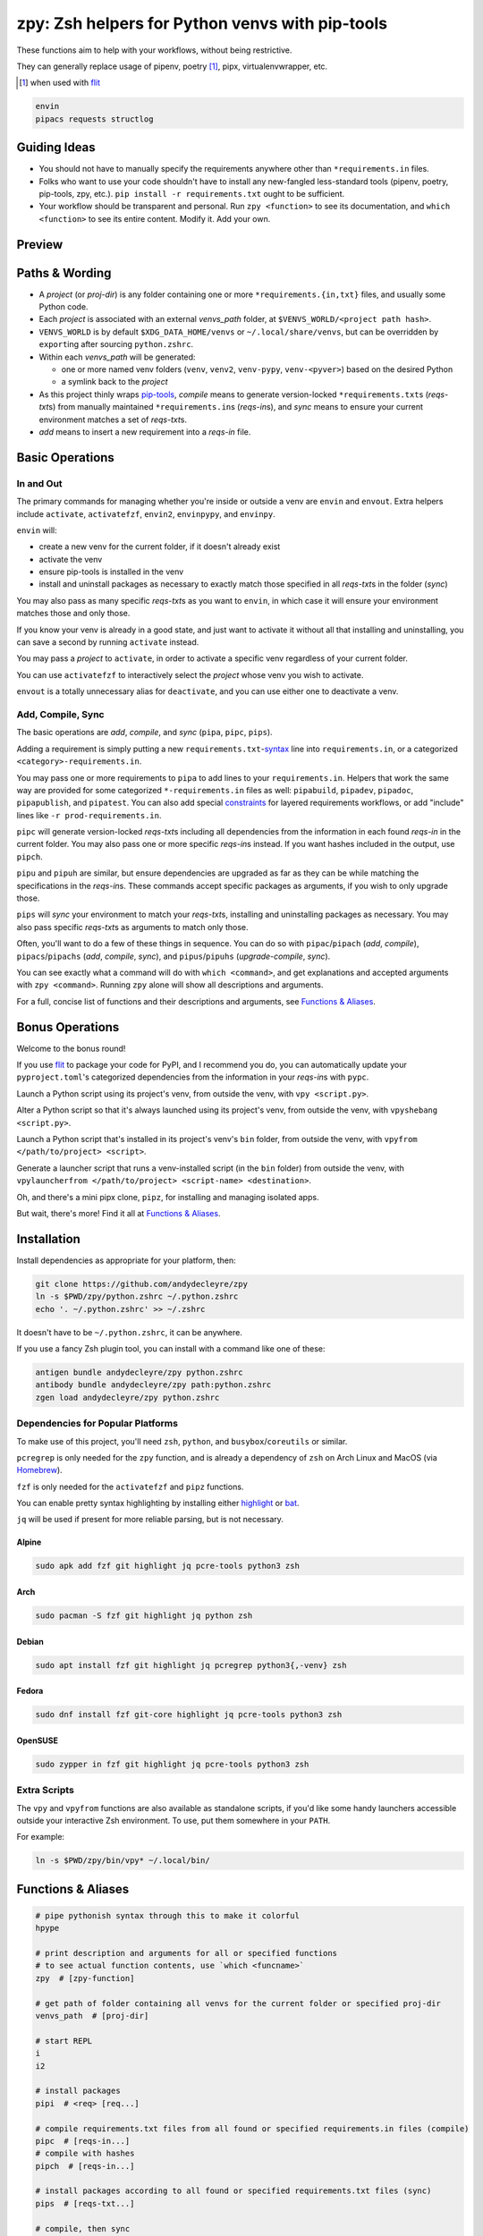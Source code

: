 ================================================
zpy: Zsh helpers for Python venvs with pip-tools
================================================

These functions aim to help with your workflows, without being restrictive.

They can generally replace usage of pipenv, poetry [#]_, pipx, virtualenvwrapper, etc.

.. [#] when used with flit__

__ https://flit.readthedocs.io/en/latest/

.. code-block:: bash

    envin
    pipacs requests structlog

Guiding Ideas
-------------

- You should not have to manually specify the requirements anywhere other than
  ``*requirements.in`` files.
- Folks who want to use your code shouldn't have to install any new-fangled
  less-standard tools (pipenv, poetry, pip-tools, zpy, etc.).
  ``pip install -r requirements.txt`` ought to be sufficient.
- Your workflow should be transparent and personal. Run ``zpy <function>`` to see its
  documentation, and ``which <function>`` to see its entire content.
  Modify it. Add your own.

Preview
-------

.. image:: https://s5.gifyu.com/images/1574710326.gif

Paths & Wording
---------------

- A *project* (or *proj-dir*) is any folder containing one or more
  ``*requirements.{in,txt}`` files, and usually some Python code.
- Each *project* is associated with an external *venvs_path* folder,
  at ``$VENVS_WORLD/<project path hash>``.
- ``VENVS_WORLD`` is by default ``$XDG_DATA_HOME/venvs`` or ``~/.local/share/venvs``,
  but can be overridden by ``export``\ ing after sourcing ``python.zshrc``.
- Within each *venvs_path* will be generated:

  + one or more named venv folders (``venv``, ``venv2``, ``venv-pypy``,
    ``venv-<pyver>``) based on the desired Python
  + a symlink back to the *project*

- As this project thinly wraps pip-tools__, *compile* means to generate version-locked
  ``*requirements.txt``\ s (*reqs-txt*\ s) from manually maintained
  ``*requirements.in``\ s (*reqs-in*\ s), and *sync* means to ensure your current
  environment matches a set of *reqs-txt*\ s.
- *add* means to insert a new requirement into a *reqs-in* file.

__ https://github.com/jazzband/pip-tools

Basic Operations
----------------

In and Out
``````````

The primary commands for managing whether you're inside or outside a venv are ``envin``
and ``envout``. Extra helpers include ``activate``, ``activatefzf``, ``envin2``,
``envinpypy``, and ``envinpy``.

``envin`` will:

- create a new venv for the current folder, if it doesn't already exist
- activate the venv
- ensure pip-tools is installed in the venv
- install and uninstall packages as necessary to exactly match those specified in all
  *reqs-txt*\ s in the folder (*sync*)

.. image:: https://s5.gifyu.com/images/1574710894.gif

You may also pass as many specific *reqs-txt*\ s as you want to ``envin``,
in which case it will ensure your environment matches those and only those.

If you know your venv is already in a good state, and just want to activate it
without all that installing and uninstalling, you can save a second by running
``activate`` instead.

You may pass a *project* to ``activate``, in order to activate a specific venv
regardless of your current folder.

You can use ``activatefzf`` to interactively select the *project* whose venv you wish to
activate.

.. image:: https://s5.gifyu.com/images/1574711269.gif

``envout`` is a totally unnecessary alias for ``deactivate``, and you can use either one
to deactivate a venv.

Add, Compile, Sync
``````````````````

The basic operations are *add*, *compile*, and *sync* (``pipa``, ``pipc``, ``pips``).

Adding a requirement is simply putting a new ``requirements.txt``-syntax__ line into
``requirements.in``, or a categorized ``<category>-requirements.in``.

You may pass one or more requirements to ``pipa`` to add lines to your
``requirements.in``. Helpers that work the same way are provided for some categorized
``*-requirements.in`` files as well: ``pipabuild``, ``pipadev``, ``pipadoc``,
``pipapublish``, and ``pipatest``. You can also add special constraints__ for layered
requirements workflows, or add "include" lines like ``-r prod-requirements.in``.

__ https://pip.pypa.io/en/stable/reference/pip_install/#requirements-file-format

__ https://github.com/jazzband/pip-tools#workflow-for-layered-requirements

``pipc`` will generate version-locked *reqs-txt*\ s including all dependencies from the
information in each found *reqs-in* in the current folder. You may also pass one or more
specific *reqs-in*\ s instead. If you want hashes included in the output, use ``pipch``.

``pipu`` and ``pipuh`` are similar, but ensure dependencies are upgraded as far as they
can be while matching the specifications in the *reqs-in*\ s. These commands accept
specific packages as arguments, if you wish to only upgrade those.

``pips`` will *sync* your environment to match your *reqs-txt*\ s, installing and
uninstalling packages as necessary. You may also pass specific *reqs-txt*\ s as
arguments to match only those.

Often, you'll want to do a few of these things in sequence. You can do so with
``pipac``/``pipach`` (*add*, *compile*), ``pipacs``/``pipachs``
(*add*, *compile*, *sync*), and ``pipus``/``pipuhs`` (*upgrade-compile*, *sync*).

.. image:: https://s5.gifyu.com/images/1574712687.gif

You can see exactly what a command will do with ``which <command>``, and get
explanations and accepted arguments with ``zpy <command>``. Running ``zpy`` alone will
show all descriptions and arguments.

For a full, concise list of functions and their descriptions and arguments, see
`Functions & Aliases`_.

Bonus Operations
----------------

Welcome to the bonus round!

If you use flit__ to package your code for PyPI, and I recommend you do, you can
automatically update your ``pyproject.toml``\ 's categorized dependencies from the
information in your *reqs-in*\ s with ``pypc``.

__ https://flit.readthedocs.io/en/latest/

Launch a Python script using its project's venv, from outside the venv, with
``vpy <script.py>``.

Alter a Python script so that it's always launched using its project's venv, from
outside the venv, with ``vpyshebang <script.py>``.

Launch a Python script that's installed in its project's venv's ``bin`` folder, from
outside the venv, with ``vpyfrom </path/to/project> <script>``.

Generate a launcher script that runs a venv-installed script (in the ``bin`` folder)
from outside the venv, with
``vpylauncherfrom </path/to/project> <script-name> <destination>``.

Oh, and there's a mini pipx clone, ``pipz``, for installing and managing isolated apps.

But wait, there's more! Find it all at `Functions & Aliases`_.

Installation
------------

Install dependencies as appropriate for your platform, then:

.. code-block:: bash

    git clone https://github.com/andydecleyre/zpy
    ln -s $PWD/zpy/python.zshrc ~/.python.zshrc
    echo '. ~/.python.zshrc' >> ~/.zshrc

It doesn't have to be ``~/.python.zshrc``, it can be anywhere.

If you use a fancy Zsh plugin tool, you can install with a command like one of these:

.. code-block:: bash

    antigen bundle andydecleyre/zpy python.zshrc
    antibody bundle andydecleyre/zpy path:python.zshrc
    zgen load andydecleyre/zpy python.zshrc

Dependencies for Popular Platforms
``````````````````````````````````

To make use of this project, you'll need ``zsh``, ``python``, and
``busybox``/``coreutils`` or similar.

``pcregrep`` is only needed for the ``zpy`` function, and is already a dependency of
``zsh`` on Arch Linux and MacOS (via Homebrew__).

__ https://brew.sh/

``fzf`` is only needed for the ``activatefzf`` and ``pipz`` functions.

You can enable pretty syntax highlighting by installing either highlight__ or bat__.

__ http://www.andre-simon.de/doku/highlight/highlight.html

__ https://github.com/sharkdp/bat

``jq`` will be used if present for more reliable parsing, but is not necessary.

Alpine
~~~~~~

.. code-block:: bash

    sudo apk add fzf git highlight jq pcre-tools python3 zsh

Arch
~~~~

.. code-block:: bash

    sudo pacman -S fzf git highlight jq python zsh

Debian
~~~~~~

.. code-block:: bash

    sudo apt install fzf git highlight jq pcregrep python3{,-venv} zsh

Fedora
~~~~~~

.. code-block:: bash

    sudo dnf install fzf git-core highlight jq pcre-tools python3 zsh

OpenSUSE
~~~~~~~~

.. code-block:: bash

    sudo zypper in fzf git highlight jq pcre-tools python3 zsh

Extra Scripts
`````````````

The ``vpy`` and ``vpyfrom`` functions are also available as standalone scripts, if you'd
like some handy launchers accessible outside your interactive Zsh environment. To use,
put them somewhere in your ``PATH``.

For example:

.. code-block:: bash

    ln -s $PWD/zpy/bin/vpy* ~/.local/bin/

Functions & Aliases
-------------------

.. code-block:: bash

    
    # pipe pythonish syntax through this to make it colorful
    hpype  
    
    # print description and arguments for all or specified functions
    # to see actual function contents, use `which <funcname>`
    zpy  # [zpy-function]
    
    # get path of folder containing all venvs for the current folder or specified proj-dir
    venvs_path  # [proj-dir]
    
    # start REPL
    i  
    i2  
    
    # install packages
    pipi  # <req> [req...]
    
    # compile requirements.txt files from all found or specified requirements.in files (compile)
    pipc  # [reqs-in...]
    # compile with hashes
    pipch  # [reqs-in...]
    
    # install packages according to all found or specified requirements.txt files (sync)
    pips  # [reqs-txt...]
    
    # compile, then sync
    pipcs  # [reqs-in...]
    # compile with hashes, then sync
    pipchs  # [reqs-in...]
    
    # add loose requirements to [<category>-]requirements.in (add)
    pipa  # <req> [req...]
    pipabuild  # <req> [req...]
    pipadev  # <req> [req...]
    pipadoc  # <req> [req...]
    pipapublish  # <req> [req...]
    pipatest  # <req> [req...]
    
    # add to requirements.in, then compile it to requirements.txt
    pipac  # <req> [req...]
    # add to requirements.in, then compile it with hashes to requirements.txt
    pipach  # <req> [req...]
    # add to requirements.in, compile it to requirements.txt, then sync to that
    pipacs  # <req> [req...]
    # add to requirements.in, compile it with hashes to requirements.txt, then sync to that
    pipachs  # <req> [req...]
    
    # recompile *requirements.txt with upgraded versions of all or specified packages (upgrade)
    pipu  # [req...]
    # upgrade with hashes
    pipuh  # [req...]
    
    # upgrade, then sync
    pipus  # [req...]
    pipuhs  # [req...]
    
    # activate venv 'venv' for the current folder and install requirements, creating venv if necessary
    # python version will be whatever `python3` refers to at time of venv creation
    envin  # [reqs-txt...]
    # like envin, but with venv 'venv2' and python2
    envin2  # [reqs-txt...]
    # like envin, but with venv 'venv-pypy' and pypy3
    envinpypy  # [reqs-txt...]
    # like envin, but with venv 'venv-<pyver>' and command `python`
    # useful if you use pyenv or similar for multiple py3 versions on the same project
    envinpy  # [reqs-txt...]
    
    # activate without installing anything
    activate  # [proj-dir]
    activatefzf
    # deactivate
    envout  
    
    # get path of python for the given script's folder's associated venv
    whichvpy  # <script>
    
    # run script with its folder's associated venv 'venv'
    vpy  # <script> [script-arg...]
    # like vpy, but with venv 'venv2'
    vpy2  # <script> [script-arg...]
    # like vpy, but with venv 'venv-pypy'
    vpypy  # <script> [script-arg...]
    # like vpy, but with venv 'venv-<pyver>'
    vpyenv  # <script> [script-arg...]
    
    # get path of project for the activated venv
    whichpyproj
    
    # prepend each script with a shebang for its folder's associated venv python
    # if vpy exists in the PATH, #!/path/to/vpy will be used instead
    # also ensure the script is executable
    vpyshebang  # <script> [script...]
    vpy2shebang  # <script> [script...]
    vpypyshebang  # <script> [script...]
    vpyenvshebang  # <script> [script...]
    
    # run script from a given project folder's associated venv's bin folder
    vpyfrom  # <proj-dir> <script-name> [script-arg...]
    vpy2from  # <proj-dir> <script-name> [script-arg...]
    vpypyfrom  # <proj-dir> <script-name> [script-arg...]
    vpyenvfrom  # <proj-dir> <script-name> [script-arg...]
    
    # generate an external launcher for a script in a given project folder's associated venv's bin folder
    vpylauncherfrom  # <proj-dir> <script-name> <launcher-dest>
    
    # delete venvs for project folders which no longer exist
    prunevenvs
    
    # pip list -o for all or specified projects
    pipcheckold  # [proj-dir...]
    
    # pipus for all or specified projects
    pipusall  # [proj-dir...]
    
    # inject loose requirements.in dependencies into pyproject.toml
    # run either from the folder housing pyproject.toml, or one below
    # to categorize, name files <category>-requirements.in
    pypc
    
    # specify the venv interpreter in a new or existing sublime text project file for the working folder
    vpysublp
    
    # launch a new or existing sublime text project, setting venv interpreter
    sublp  # [subl-arg...]
    
    # a basic pipx clone (py3 only)
    # if no pkg is provided to {uninstall,upgrade,reinstall}, *all* pkgs will be affected
    # supported commands (pipx semantics):
    # pipz install <pkg> [pkg...]
    # pipz uninstall [pkg...]
    # pipz upgrade [pkg...]
    # pipz list
    # pipz reinstall [pkg...]
    # pipz inject <pkg> <extra-pkg> [extra-pkg...]
    # pipz runpip <pkg> <pip-arg...>
    # pipz runpkg <pkg> <cmd> [cmd-arg...]
    # pipz  # show usage
    pipz  # [install|uninstall|upgrade|list|reinstall|inject|runpip|runpkg] [subcmd-arg...]

Feedback welcome! Submit an issue here or reach me on Telegram__.

__ https://t.me/andykluger
